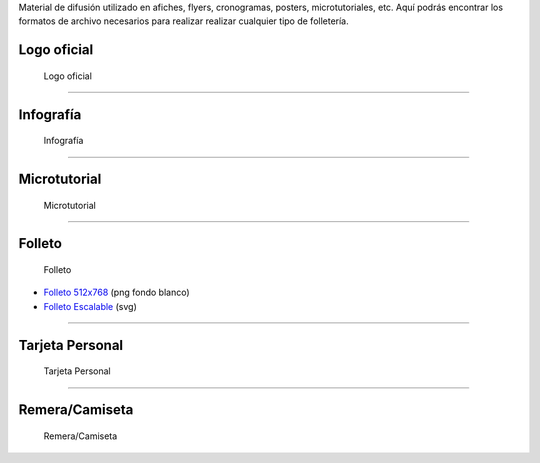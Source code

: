 .. title: Material de difusión
.. slug: material-de-difusion
.. date: 2015-05-04 20:45:21 UTC-03:00
.. tags:
.. category:
.. link:
.. description:
.. type: text



Material de difusión utilizado en afiches, flyers, cronogramas,
posters, microtutoriales, etc. Aquí podrás encontrar los formatos de
archivo necesarios para realizar realizar cualquier tipo de
folletería.

Logo oficial
------------

.. figure:: logo-argentina-en-python-vertical-color-1024.png
   :width: 300px

   Logo oficial

.. raw:: html

   <div class="panel-group" id="accordion">


.. collapse:: Logo oficial

   Ingresa en cada pestaña para la versión del logo que desees descargar

   .. raw:: html

       <div style="margin: 10px 50px;">

         <!-- Nav tabs -->
         <ul class="nav nav-tabs" role="tablist">
           <li role="presentation" class="active"><a href="#logo-horizontal" aria-controls="logo-horizontal" role="tab" data-toggle="tab">Logo Horizontal - png</a></li>
           <li role="presentation"><a href="#logo-vertical" aria-controls="logo-vertical" role="tab" data-toggle="tab">Logo Vertical - png</a></li>
           <li role="presentation"><a href="#logo-escalable" aria-controls="logo-escalable" role="tab" data-toggle="tab">Logo Escalable - svg</a></li>

         </ul>

         <!-- Tab panes -->
         <div class="tab-content" style="height: 350px; padding-top: 15px; border-width: 1px; border-style: solid; border-color: #DDD; border-top: none">
           <div role="tabpanel" class="tab-pane active" id="logo-horizontal">

   .. image:: logo-argentina-en-python-horizontal-color-1024.png
      :width: 400px
      :align: center

   * `Logo 128x32 <logo-argentina-en-python-horizontal-color-128.png>`_
   * `Logo 256x65 <logo-argentina-en-python-horizontal-color-256.png>`_
   * `Logo 512x130 <logo-argentina-en-python-horizontal-color-512.png>`_
   * `Logo 1024x260 <logo-argentina-en-python-horizontal-color-1024.png>`_

   .. raw:: html

           </div>
           <div role="tabpanel" class="tab-pane" id="logo-vertical">

   .. image:: logo-argentina-en-python-vertical-color-1024.png
      :width: 200px
      :align: center

   * `Logo 128x133 <logo-argentina-en-python-vertical-color-128.png>`__
   * `Logo 256x266 <logo-argentina-en-python-vertical-color-256.png>`__
   * `Logo 512x532 <logo-argentina-en-python-vertical-color-512.png>`__
   * `Logo 1024x1064 <logo-argentina-en-python-vertical-color-1024.png>`__

   .. raw:: html

           </div>
           <div role="tabpanel" class="tab-pane" id="logo-escalable">

   .. image:: logo-argentina-en-python-vertical-color-1024.png
      :width: 200px
      :align: center

   * `Logo horizontal <logo-argentina-en-python-horizontal-editable.svg>`_
   * `Logo vertical <logo-argentina-en-python-vertical-editable.svg>`_

   .. raw:: html

          </div>
         </div>
       </div>


.. collapse:: Logo temporal (usado desde el 2016 al 2017)

   .. figure:: logo_temporal_256.png
      :width: 200px

   * `Logo 128x122 <logo-argentina-en-python-2016_128.png>`__ (png transparente)
   * `Logo 256x244 <logo-argentina-en-python-2016_256.png>`__ (png transparente)
   * `Logo 512x489 <logo-argentina-en-python-2016_512.png>`__ (png transparente)
   * `Logo 1024x978 <logo-argentina-en-python-2016_1024.png>`__ (png fondo blanco)
   * `Logo Escalable <logo_temporal_oficial.svg>`__ (svg)


.. collapse:: Logo original (usado desde el 2014 al 2016)

   .. figure:: logo_256.png
      :width: 200px

   * `Logo 128x122 <logo-argentina-en-python-2014-128.png>`_ (png transparente)
   * `Logo 256x244 <logo-argentina-en-python-2014-256.png>`_ (png transparente)
   * `Logo 512x489 <logo-argentina-en-python-2014-512.png>`_ (png transparente)
   * `Logo 1024x978 <logo-argentina-en-python-2014-1024.png>`_ (png fondo blanco)
   * `Logo Escalable <logo-argentina-en-python-2014-oficial.svg>`_ (svg)

   .. admonition:: Nota

      Este logo *no se debería* utilizar más debido a que tiene algunos conflictos con las `reglas de trademark <https://www.python.org/psf/trademarks/>`_ de la Python Software Foundation y no es válido como `logo derivado <https://www.python.org/psf/trademarks/#derived-logos>`_.


.. raw:: html

   </div>



----

Infografía
----------

.. figure:: infografia-argentina-en-python-2018.png
   :width: 512px

   Infografía

.. raw:: html

   <div class="panel-group" id="accordion">


.. collapse:: Infografía

   .. figure:: infografia-argentina-en-python-2018.png
      :width: 512px


   * `Infografía Imprimible <infografia-argentina-en-python-2018.pdf>`_
   * `Infografía Editable <infografia-argentina-en-python-2018.svg>`_



.. collapse:: Infografía (usado desde el 2015 al 2017)

   .. class:: small

      Diseñado por `@srmanuq <https://twitter.com/srmanuq>`_

   .. figure:: infografia-2016_512.png
      :width: 512px


   * `Infografía 1280x904 <infografia-2016.png>`_ (png fondo blanco)
   * `Infografía Imprimible <infografia-2016.pdf>`_ (pdf)
   * `Infografía Editable <infografia-2016.svg>`_ (svg)

   * `Fuente utilizada <FjallaOne-Regular.ttf>`_ (ttf)


.. raw:: html

   </div>


----

Microtutorial
-------------

.. figure:: microtutorial-argentina-en-python-2018.png
   :width: 512px

   Microtutorial

.. raw:: html

   <div class="panel-group" id="accordion">


.. collapse:: Microtutorial

   .. figure:: microtutorial-argentina-en-python-2018.png
      :width: 512px

   * `Microtutorial Imprimible <microtutorial-argentina-en-python-2018.pdf>`_ (pdf)
   * `Microtutorial Escalable <microtutorial-argentina-en-python-2018.svg>`_ (svg)


.. collapse:: Microtutorial (usado desde el 2015 al 2017)

   .. class:: small

      Diseñado por `@EllaQuimica <https://twitter.com/EllaQuimica>`_

   .. figure:: microtutorial_argentina-en-python_portada_256.png
      :width: 256px


   * `Microtutorial 1024x1448 <microtutorial_argentina-en-python_1024.png>`_ (png fondo blanco)
   * `Microtutorial Imprimible <microtutorial_argentina-en-python.pdf>`_ (pdf)
   * `Microtutorial Escalable <microtutorial_argentina-en-python.svg>`_ (svg)

.. raw:: html

   </div>


----


Folleto
-------

.. figure:: folleto_256.png
   :width: 200px

   Folleto

* `Folleto 512x768 <folleto_512.png>`_ (png fondo blanco)
* `Folleto Escalable <folleto.svg>`_ (svg)

----




Tarjeta Personal
----------------

.. figure:: tarjeta-argentina-en-python-2018-b.png
   :width: 500px

   Tarjeta Personal

.. raw:: html

   <div class="panel-group" id="accordion">


.. collapse:: Tarjetas personales

   .. figure:: tarjeta-argentina-en-python-2018-b.png
      :width: 500px

   * `Tarjeta Personal 256x462 <tarjeta-argentina-en-python-2018.png>`_ (png)
   * `Tarjeta Personal Escalable <tarjeta-argentina-en-python-2018.svg>`_ (svg)

.. collapse:: Tarjeta Personal (usado desde el 2016 al 2017)

   .. figure:: tarjeta-argentina-en-python-2017.png
      :width: 450px

   * `Tarjeta Personal 256x462 <tarjeta-argentina-en-python-2017.png>`_ (png)
   * `Tarjeta Personal Escalable <tarjeta-argentina-en-python-2017.svg>`_ (svg)


.. collapse:: Tarjeta Personal (usado desde el 2014 al 2015)

   .. figure:: tarjeta_personal_256.png
      :width: 150px

   * `Tarjeta Personal 256x462 <tarjeta_personal_256.png>`_ (png)
   * `Tarjeta Personal Escalable <tarjeta_personal.svg>`_ (svg)


.. raw:: html

   </div>




----

Remera/Camiseta
---------------

.. figure:: remera-argentina-en-python-2018.png
   :width: 512px

   Remera/Camiseta

.. raw:: html

   <div class="panel-group" id="accordion">


.. collapse:: Remera/Camiseta

   .. figure:: remera-argentina-en-python-2018.png
      :width: 512px

   * `Remera 1024x498 <remera-argentina-en-python-2018.png>`_ (png)
   * `Remera Escalable <remera-argentina-en-python-2018.svg>`_ (svg)


.. collapse:: Remera/Camiseta (usado desde el 2014 al 2015)

   .. figure:: remera_1024.png
      :width: 512px

   * `Remera 1024x498 <remera_1024.png>`_ (png)
   * `Remera Escalable <remera.svg>`_ (svg)



.. raw:: html

   </div>
